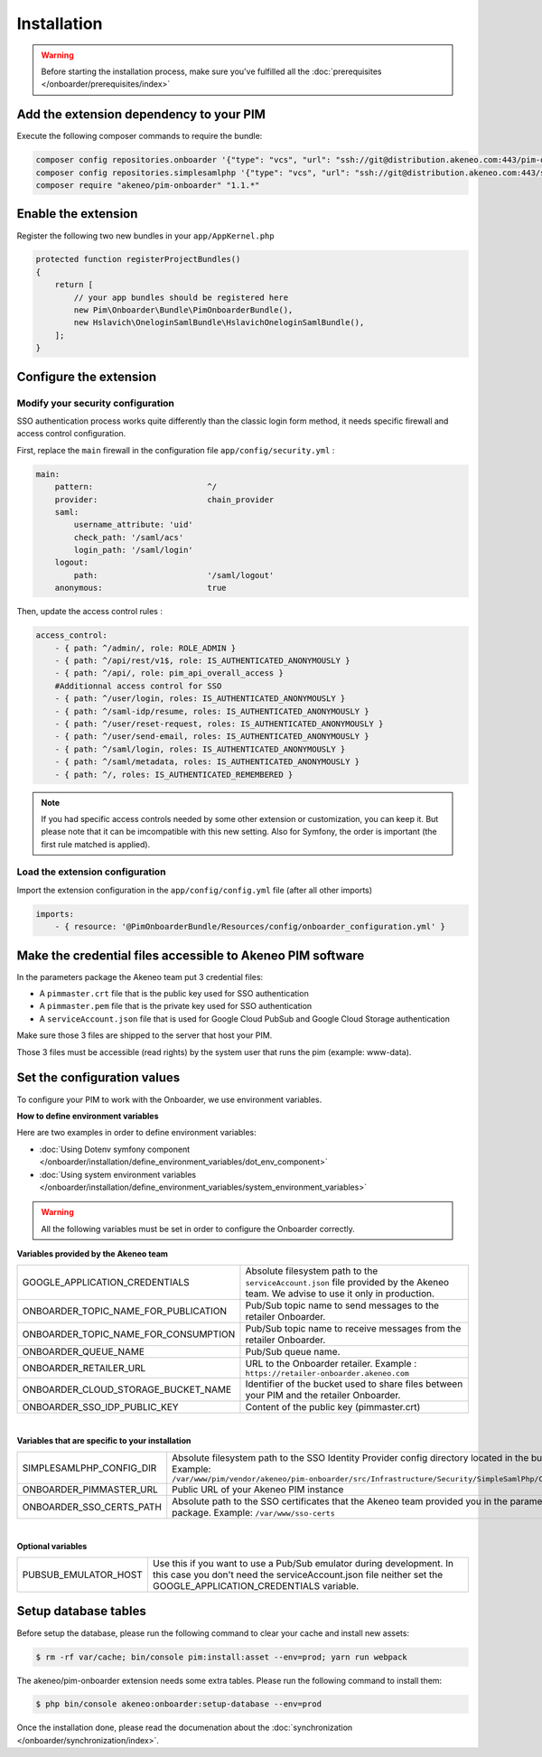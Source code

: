 Installation
============

.. warning::

    Before starting the installation process, make sure you've fulfilled all the :doc:`prerequisites </onboarder/prerequisites/index>`

Add the extension dependency to your PIM
----------------------------------------

Execute the following composer commands to require the bundle:

.. code-block:: bash

    composer config repositories.onboarder '{"type": "vcs", "url": "ssh://git@distribution.akeneo.com:443/pim-onboarder", "branch": "master"}'
    composer config repositories.simplesamlphp '{"type": "vcs", "url": "ssh://git@distribution.akeneo.com:443/simplesamlphp-module-pimonboarder", "branch": "master"}'
    composer require "akeneo/pim-onboarder" "1.1.*"


Enable the extension
--------------------

Register the following two new bundles in your ``app/AppKernel.php``

.. code-block:: php

    protected function registerProjectBundles()
    {
        return [
            // your app bundles should be registered here
            new Pim\Onboarder\Bundle\PimOnboarderBundle(),
            new Hslavich\OneloginSamlBundle\HslavichOneloginSamlBundle(),
        ];
    }

Configure the extension
-----------------------

Modify your security configuration
^^^^^^^^^^^^^^^^^^^^^^^^^^^^^^^^^^

SSO authentication process works quite differently than the classic login form method, it needs specific firewall and access control configuration.

First, replace the ``main`` firewall in the configuration file ``app/config/security.yml`` :

.. code-block:: yaml

    main:
        pattern:                        ^/
        provider:                       chain_provider
        saml:
            username_attribute: 'uid'
            check_path: '/saml/acs'
            login_path: '/saml/login'
        logout:
            path:                       '/saml/logout'
        anonymous:                      true

Then, update the access control rules :

.. code-block:: yaml

    access_control:
        - { path: ^/admin/, role: ROLE_ADMIN }
        - { path: ^/api/rest/v1$, role: IS_AUTHENTICATED_ANONYMOUSLY }
        - { path: ^/api/, role: pim_api_overall_access }
        #Additionnal access control for SSO
        - { path: ^/user/login, roles: IS_AUTHENTICATED_ANONYMOUSLY }
        - { path: ^/saml-idp/resume, roles: IS_AUTHENTICATED_ANONYMOUSLY }
        - { path: ^/user/reset-request, roles: IS_AUTHENTICATED_ANONYMOUSLY }
        - { path: ^/user/send-email, roles: IS_AUTHENTICATED_ANONYMOUSLY }
        - { path: ^/saml/login, roles: IS_AUTHENTICATED_ANONYMOUSLY }
        - { path: ^/saml/metadata, roles: IS_AUTHENTICATED_ANONYMOUSLY }
        - { path: ^/, roles: IS_AUTHENTICATED_REMEMBERED }

.. note::
    If you had specific access controls needed by some other extension or customization, you can keep it. But please note that it can be imcompatible with this new setting. Also for Symfony, the order is important (the first rule matched is applied).

Load the extension configuration
^^^^^^^^^^^^^^^^^^^^^^^^^^^^^^^^

Import the extension configuration in the ``app/config/config.yml`` file (after all other imports)

.. code-block:: yaml

    imports:
        - { resource: '@PimOnboarderBundle/Resources/config/onboarder_configuration.yml' }

Make the credential files accessible to Akeneo PIM software
-----------------------------------------------------------

In the parameters package the Akeneo team put 3 credential files:

* A ``pimmaster.crt`` file that is the public key used for SSO authentication
* A ``pimmaster.pem`` file that is the private key used for SSO authentication
* A ``serviceAccount.json`` file that is used for Google Cloud PubSub and Google Cloud Storage authentication

Make sure those 3 files are shipped to the server that host your PIM.

Those 3 files must be accessible (read rights) by the system user that runs the pim (example: www-data).

Set the configuration values
----------------------------

To configure your PIM to work with the Onboarder, we use environment variables.

**How to define environment variables**

Here are two examples in order to define environment variables:

* :doc:`Using Dotenv symfony component </onboarder/installation/define_environment_variables/dot_env_component>`
* :doc:`Using system environment variables </onboarder/installation/define_environment_variables/system_environment_variables>`


.. warning::

    All the following variables must be set in order to configure the Onboarder correctly.


**Variables provided by the Akeneo team**

+--------------------------------------+-----------------------------------------------------------------------------------------------------------------------------------+
| GOOGLE_APPLICATION_CREDENTIALS       | Absolute filesystem path to the ``serviceAccount.json`` file provided by the Akeneo team. We advise to use it only in production. |
+--------------------------------------+-----------------------------------------------------------------------------------------------------------------------------------+
| ONBOARDER_TOPIC_NAME_FOR_PUBLICATION | Pub/Sub topic name to send messages to the retailer Onboarder.                                                                    |
+--------------------------------------+-----------------------------------------------------------------------------------------------------------------------------------+
| ONBOARDER_TOPIC_NAME_FOR_CONSUMPTION | Pub/Sub topic name to receive messages from the retailer Onboarder.                                                               |
+--------------------------------------+-----------------------------------------------------------------------------------------------------------------------------------+
| ONBOARDER_QUEUE_NAME                 | Pub/Sub queue name.                                                                                                               |
+--------------------------------------+-----------------------------------------------------------------------------------------------------------------------------------+
| ONBOARDER_RETAILER_URL               | URL to the Onboarder retailer. Example : ``https://retailer-onboarder.akeneo.com``                                                |
+--------------------------------------+-----------------------------------------------------------------------------------------------------------------------------------+
| ONBOARDER_CLOUD_STORAGE_BUCKET_NAME  | Identifier of the bucket used to share files between your PIM and the retailer Onboarder.                                         |
+--------------------------------------+-----------------------------------------------------------------------------------------------------------------------------------+
| ONBOARDER_SSO_IDP_PUBLIC_KEY         | Content of the public key (pimmaster.crt)                                                                                         |
+--------------------------------------+-----------------------------------------------------------------------------------------------------------------------------------+

|

**Variables that are specific to your installation**

+--------------------------+-------------------------------------------------------------------------------------------------------------------------------------------------------------------------------------------------------------+
| SIMPLESAMLPHP_CONFIG_DIR | Absolute filesystem path to the SSO Identity Provider config directory located in the bundle. Example: ``/var/www/pim/vendor/akeneo/pim-onboarder/src/Infrastructure/Security/SimpleSamlPhp/Configuration`` |
+--------------------------+-------------------------------------------------------------------------------------------------------------------------------------------------------------------------------------------------------------+
| ONBOARDER_PIMMASTER_URL  | Public URL of your Akeneo PIM instance                                                                                                                                                                      |
+--------------------------+-------------------------------------------------------------------------------------------------------------------------------------------------------------------------------------------------------------+
| ONBOARDER_SSO_CERTS_PATH | Absolute path to the SSO certificates that the Akeneo team provided you in the parameters package. Example: ``/var/www/sso-certs``                                                                          |
+--------------------------+-------------------------------------------------------------------------------------------------------------------------------------------------------------------------------------------------------------+

|

**Optional variables**

+----------------------+--------------------------------------------------------------------------------------------------------------------------------------------------------------------------------------+
| PUBSUB_EMULATOR_HOST | Use this if you want to use a Pub/Sub emulator during development. In this case you don't need the serviceAccount.json file neither set the GOOGLE_APPLICATION_CREDENTIALS variable. |
+----------------------+--------------------------------------------------------------------------------------------------------------------------------------------------------------------------------------+


Setup database tables
---------------------

Before setup the database, please run the following command to clear your cache and install new assets:

.. code-block:: bash

    $ rm -rf var/cache; bin/console pim:install:asset --env=prod; yarn run webpack


The akeneo/pim-onboarder extension needs some extra tables. Please run the following command to install them:

.. code-block:: bash

    $ php bin/console akeneo:onboarder:setup-database --env=prod

Once the installation done, please read the documenation about the :doc:`synchronization </onboarder/synchronization/index>`.
